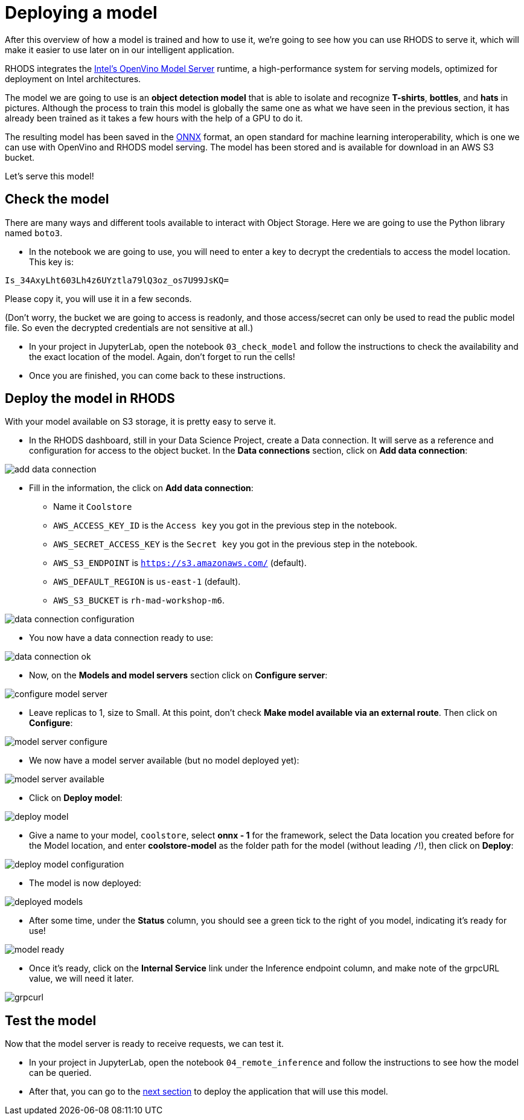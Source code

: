 = Deploying a model
:imagesdir: ../assets/images

After this overview of how a model is trained and how to use it, we're going to see how you can use RHODS to serve it, which will make it easier to use later on in our intelligent application.

RHODS integrates the https://docs.openvino.ai/latest/ovms_what_is_openvino_model_server.html[Intel's OpenVino Model Server] runtime, a high-performance system for serving models, optimized for deployment on Intel architectures.

The model we are going to use is an **object detection model** that is able to isolate and recognize **T-shirts**, **bottles**, and **hats** in pictures. Although the process to train this model is globally the same one as what we have seen in the previous section, it has already been trained as it takes a few hours with the help of a GPU to do it.

The resulting model has been saved in the https://onnx.ai/[ONNX] format, an open standard for machine learning interoperability, which is one we can use with OpenVino and RHODS model serving. The model has been stored and is available for download in an AWS S3 bucket.

Let's serve this model!

== Check the model

There are many ways and different tools available to interact with Object Storage. Here we are going to use the Python library named `boto3`.

* In the notebook we are going to use, you will need to enter a key to decrypt the credentials to access the model location. This key is:

`Is_34AxyLht603Lh4z6UYztla79lQ3oz_os7U99JsKQ=`

Please copy it, you will use it in a few seconds.

(Don't worry, the bucket we are going to access is readonly, and those access/secret can only be used to read the public model file. So even the decrypted credentials are not sensitive at all.)

* In your project in JupyterLab, open the notebook `03_check_model` and follow the instructions to check the availability and the exact location of the model. Again, don't forget to run the cells!

* Once you are finished, you can come back to these instructions.

== Deploy the model in RHODS

With your model available on S3 storage, it is pretty easy to serve it.

* In the RHODS dashboard, still in your Data Science Project, create a Data connection. It will serve as a reference and configuration for access to the object bucket. In the **Data connections** section, click on **Add data connection**:

image::add_data_connection.png[]

* Fill in the information, the click on **Add data connection**:
    ** Name it `Coolstore`
    ** `AWS_ACCESS_KEY_ID` is the `Access key` you got in the previous step in the notebook.
    ** `AWS_SECRET_ACCESS_KEY` is the `Secret key` you got in the previous step in the notebook.
    ** `AWS_S3_ENDPOINT` is `https://s3.amazonaws.com/` (default).
    ** `AWS_DEFAULT_REGION` is `us-east-1` (default).
    ** `AWS_S3_BUCKET` is `rh-mad-workshop-m6`.

image::data_connection_configuration.png[]

* You now have a data connection ready to use:

image::data_connection_ok.png[]

* Now, on the **Models and model servers** section click on **Configure server**:

image::configure_model_server.png[]

* Leave replicas to 1, size to Small. At this point, don't check **Make model available via an external route**. Then click on **Configure**:

image::model_server_configure.png[]

* We now have a model server available (but no model deployed yet):

image::model_server_available.png[]

* Click on **Deploy model**:

image::deploy_model.png[]

* Give a name to your model, `coolstore`, select **onnx - 1** for the framework, select the Data location you created before for the Model location, and enter **coolstore-model** as the folder path for the model (without leading `/`!), then click on **Deploy**:

image::deploy_model_configuration.png[]

* The model is now deployed:

image::deployed_models.png[]

* After some time, under the **Status** column, you should see a green tick to the right of you model, indicating it's ready for use!

image::model_ready.png[]

* Once it's ready, click on the **Internal Service** link under the Inference endpoint column, and make note of the grpcURL value, we will need it later.

image::grpcurl.png[]

== Test the model

Now that the model server is ready to receive requests, we can test it.

* In your project in JupyterLab, open the notebook `04_remote_inference` and follow the instructions to see how the model can be queried.

* After that, you can go to the link:5-intelligent-application.html[next section] to deploy the application that will use this model.
